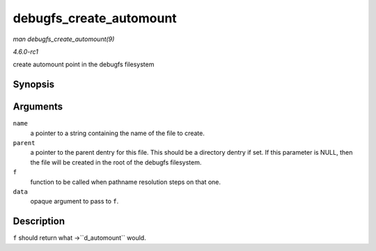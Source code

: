 
.. _API-debugfs-create-automount:

========================
debugfs_create_automount
========================

*man debugfs_create_automount(9)*

*4.6.0-rc1*

create automount point in the debugfs filesystem


Synopsis
========

.. c:function:: struct dentry ⋆ debugfs_create_automount( const char * name, struct dentry * parent, struct vfsmount *(*f) void *, void * data )

Arguments
=========

``name``
    a pointer to a string containing the name of the file to create.

``parent``
    a pointer to the parent dentry for this file. This should be a directory dentry if set. If this parameter is NULL, then the file will be created in the root of the debugfs
    filesystem.

``f``
    function to be called when pathname resolution steps on that one.

``data``
    opaque argument to pass to ``f``.


Description
===========

``f`` should return what ->``d_automount`` would.
